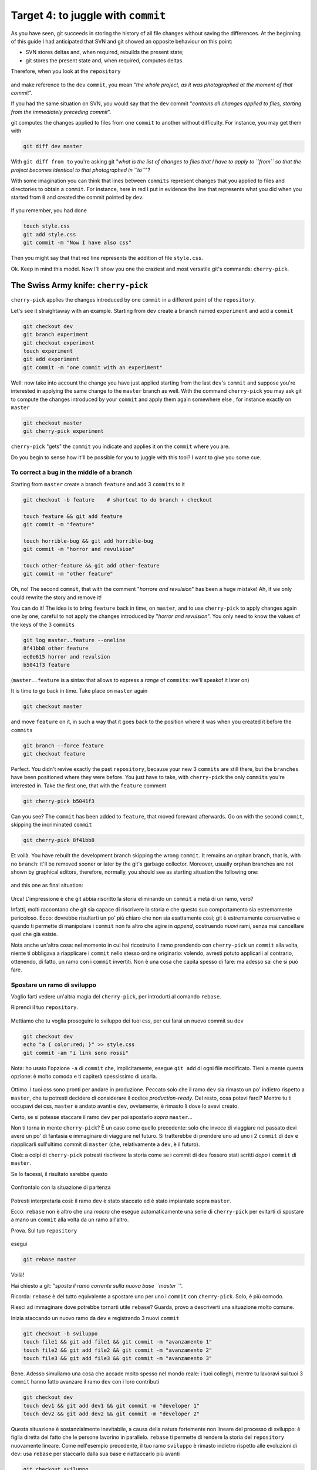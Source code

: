 .. _obiettivo_4:

Target 4: to juggle with ``commit``
###################################

As you have seen, git succeeds in storing the history of all file changes
without saving the differences. At the beginning of this guide I had
anticipated that SVN and git showed an opposite behaviour on this point: 

-  SVN stores deltas and, when required, rebuilds the present state;
-  git stores the present state and, when required, computes deltas. 

Therefore, when you look at the ``repository``

.. figure:: img/angular.png

and make reference to the ``dev``  ``commit``, you mean "*the whole project,
as it was photographed at the moment of that commit*\ ".

If you had the same situation on SVN, you would say that the ``dev`` commit
"*contains all changes applied to files, starting from the immediately 
preceding commit*\ ".

git computes the changes applied to files from one ``commit`` to another without
difficulty. For instance, you may get them with 

.. code-block:: bash

    git diff dev master

With ``git diff from to`` you're asking git "*what is the list of changes 
to files that I have to apply to ``from`` so that the project becomes 
identical to that photographed in ``to``*\ "?

With some imagination you can think that lines between ``commits`` represent
changes that you applied to files and directories to obtain a ``commit``. 
For instance, here in red I put in evidence the line that represents what
you did when you started from ``B`` and created the commit pointed by ``dev``.

.. figure:: img/angular-highlighted.png

If you remember, you had done 

.. code-block:: bash

    touch style.css
    git add style.css
    git commit -m "Now I have also css"

Then you might say that that red line represents the addition of file 
``style.css``.

Ok. Keep in mind this model. Now I'll show you one the craziest and
most versatile git's commands: ``cherry-pick``.

The Swiss Army knife: ``cherry-pick``
=====================================

``cherry-pick`` applies the changes introduced by one ``commit`` in a 
different point of the ``repository``.

Let's see it straightaway with an example. Starting from ``dev`` create a ``branch``
named ``experiment`` and add a  ``commit``

.. code-block:: bash

    git checkout dev
    git branch experiment
    git checkout experiment
    touch experiment
    git add experiment
    git commit -m "one commit with an experiment"

.. figure:: img/cherry-pick-1.png

Well: now take into account the change you have just applied starting from 
the last ``dev``'s ``commit`` and suppose you're interested in applying the same
change to the ``master`` branch as well. With the command ``cherry-pick`` you may ask
git to compute the changes introduced by your ``commit`` and apply them again
somewhere else , for instance exactly on ``master``

.. code-block:: bash

    git checkout master
    git cherry-pick experiment

.. figure:: img/cherry-pick-2.png

``cherry-pick`` "gets" the ``commit`` you indicate and applies it on
the ``commit`` where you are.

Do you begin to sense how it'll be possible for you to juggle with this 
tool?
I want to give you some cue.

To correct a bug in the middle of a branch
-----------------------------------

Starting from ``master`` create a branch ``feature`` and add 3
``commits`` to it

.. code-block:: bash

    git checkout -b feature    # shortcut to do branch + checkout
    
    touch feature && git add feature 
    git commit -m "feature"
    
    touch horrible-bug && git add horrible-bug
    git commit -m "horror and revulsion"
    
    touch other-feature && git add other-feature
    git commit -m "other feature"

    
.. figure:: img/bug-1.png

Oh, no! The second ``commit``, that with the comment "*horrore and
revulsion*\ " has been a huge mistake! Ah, if we only could rewrite the story
and remove it!

You can do it! The idea is to bring ``feature`` back in time, on
``master``, and to use ``cherry-pick`` to apply changes again one by one, 
careful to not apply the changes introduced by 
"*horror and revulsion*\ ". You only need to know the values of the
keys of the 3 ``commits``

.. code-block:: bash

    git log master..feature --oneline
    8f41bb8 other feature
    ec0e615 horror and revulsion 
    b5041f3 feature

(``master..feature`` is a sintax that allows to express a *range*
of ``commits``: we'll speakof it later on)

It is time to go back in time. Take place on ``master`` again

.. code-block:: bash

    git checkout master

and move ``feature`` on it, in such a way that it goes back to the position
where it was when you created it before the ``commits``

.. code-block:: bash

    git branch --force feature
    git checkout feature

.. figure:: img/bug-2.png

Perfect. You didn't revive exactly the past ``repository``, 
because your new 3 ``commits`` are still there, but the ``branches`` have
been positioned where they were before. You just have to take, with
``cherry-pick`` the only ``commits`` you're interested in. Take the first one,
that with the ``feature`` comment

.. code-block:: bash

    git cherry-pick b5041f3

.. figure:: img/bug-3.png

Can you see? The ``commit`` has been added to ``feature``, that moved foreward afterwards.
Go on with the second ``commit``, skipping the incriminated ``commit``

.. code-block:: bash

    git cherry-pick 8f41bb8

.. figure:: img/bug-4.png

Et voilà. You have rebuilt the development branch skipping the wrong ``commit``.
It remains an orphan branch, that is, with no ``branch``: it'll be 
removed sooner or later by the git's garbage collector. Moreover, usually 
orphan branches are not shown by graphical editors, therefore, normally, you
should see as starting situation the following one:

.. figure:: img/bug-1.png

and this one as final situation:

.. figure:: img/bug-5.png

Urca! L'impressione è che git abbia riscritto la storia eliminando un
``commit`` a metà di un ramo, vero?

Infatti, molti raccontano che git sia capace di riscrivere la storia e
che questo suo comportamento sia estremamente pericoloso. Ecco: dovrebbe
risultarti un po' più chiaro che non sia esattamente così; git è
estremamente conservativo e quando ti permette di manipolare i
``commit`` non fa altro che agire in *append*, costruendo *nuovi* rami,
senza mai cancellare quel che già esiste.

Nota anche un'altra cosa: nel momento in cui hai ricostruito il ramo
prendendo con ``cherry-pick`` un ``commit`` alla volta, niente ti
obbligava a riapplicare i ``commit`` nello stesso ordine originario:
volendo, avresti potuto applicarli al contrario, ottenendo, di fatto, un
ramo con i ``commit`` invertiti. Non è una cosa che capita spesso di
fare: ma adesso sai che si può fare.

Spostare un ramo di sviluppo
----------------------------

Voglio farti vedere un'altra magia del ``cherry-pick``, per introdurti
al comando ``rebase``.

Riprendi il tuo ``repository``.

.. figure:: img/rebase-1.png

Mettiamo che tu voglia proseguire lo sviluppo dei tuoi css, per cui
farai un nuovo commit su ``dev``

.. code-block:: bash

    git checkout dev
    echo "a { color:red; }" >> style.css
    git commit -am "i link sono rossi"

Nota: ho usato l'opzione ``-a`` di ``commit`` che, implicitamente,
esegue ``git add`` di ogni file modificato. Tieni a mente questa
opzione: è molto comoda e ti capiterà spessissimo di usarla.

.. figure:: img/rebase-2.png

Ottimo. I tuoi css sono pronti per andare in produzione. Peccato solo
che il ramo ``dev`` sia rimasto un po' indietro rispetto a ``master``,
che tu potresti decidere di considerare il codice *production-ready*.
Del resto, cosa potevi farci? Mentre tu ti occupavi dei css, ``master``
è andato avanti e ``dev``, ovviamente, è rimasto lì dove lo avevi
creato.

Certo, se si potesse staccare il ramo ``dev`` per poi spostarlo *sopra*
``master``...

Non ti torna in mente ``cherry-pick``? È un caso come quello precedente:
solo che invece di viaggiare nel passato devi avere un po' di fantasia e
immaginare di viaggiare nel futuro. Si tratterebbe di prendere uno ad
uno i 2 ``commit`` di ``dev`` e riapplicarli sull'ultimo commit di
``master`` (che, relativamente a ``dev``, è il futuro).

Cioè: a colpi di ``cherry-pick`` potresti riscrivere la storia come se i
commit di ``dev`` fossero stati scritti *dopo* i ``commit`` di
``master``.

Se lo facessi, il risultato sarebbe questo

.. figure:: img/rebase-3.png

Confrontalo con la situazione di partenza

.. figure:: img/rebase-2.png

Potresti interpretarla così: il ramo ``dev`` è stato staccato ed è stato
impiantato sopra ``master``.

Ecco: ``rebase`` non è altro che una *macro* che esegue automaticamente
una serie di ``cherry-pick`` per evitarti di spostare a mano un
``commit`` alla volta da un ramo all'altro.

Prova. Sul tuo ``repository``

.. figure:: img/rebase-2.png

esegui

.. code-block:: bash

    git rebase master

.. figure:: img/rebase-3.png

Voilà!

Hai chiesto a git: "*sposta il ramo corrente sulla nuova base
``master``*\ ".

Ricorda: ``rebase`` è del tutto equivalente a spostare uno per uno i
``commit`` con ``cherry-pick``. Solo, è più comodo.

Riesci ad immaginare dove potrebbe tornarti utile ``rebase``? Guarda,
provo a descriverti una situazione molto comune.

Inizia staccando un nuovo ramo da ``dev`` e registrando 3 nuovi
``commit``

.. code-block:: bash

    git checkout -b sviluppo
    touch file1 && git add file1 && git commit -m "avanzamento 1"
    touch file2 && git add file2 && git commit -m "avanzamento 2"
    touch file3 && git add file3 && git commit -m "avanzamento 3"

.. figure:: img/rebase-4.png

Bene. Adesso simuliamo una cosa che accade molto spesso nel mondo reale:
i tuoi colleghi, mentre tu lavoravi sui tuoi 3 ``commit`` hanno fatto
avanzare il ramo ``dev`` con i loro contributi


.. code-block:: bash

    git checkout dev
    touch dev1 && git add dev1 && git commit -m "developer 1"
    touch dev2 && git add dev2 && git commit -m "developer 2"

.. figure:: img/rebase-5.png

Questa situazione è sostanzialmente inevitabile, a causa della natura
fortemente non lineare del processo di sviluppo: è figlia diretta del
fatto che le persone lavorino in parallelo. ``rebase`` ti permette di
rendere la storia del ``repository`` nuovamente lineare. Come
nell'esempio precedente, il tuo ramo ``sviluppo`` è rimasto indietro
rispetto alle evoluzioni di ``dev``: usa ``rebase`` per staccarlo dalla
sua base e riattaccarlo più avanti

.. code-block:: bash

    git checkout sviluppo
    git rebase dev

Con ``git rebase dev`` stai chiedendo a git "*riapplica tutto il lavoro
che ho fatto nel mio ramo come se lo avessi staccato dall'ultimo commit
di sviluppo, ma non costringermi a spostare i commit uno per uno con
cherry-pick*\ "

Il risultato è

.. figure:: img/rebase-6.png

Vedi? Gli ultimi 3 ``commit`` introducono le stesse identiche modifiche
che avevi apportato tu nel tuo ramo, ma tutto appare come se tu avessi
staccato il ramo dall'ultima versione di ``dev``. Di nuovo:
apparentemente hai riscritto la storia.

Via via che prenderai la mano con git scoprirai di poter usare
``cherry-pick`` (ed altri comandi, che spesso sono una sorta di
combinazione di comandi di più basso livello) per manipolare i tuoi
``commit`` e ottenere risultati che sono letteralmente impossibili con
altri sistemi di versionamento:

-  invertire l'ordine di una serie di ``commit``
-  spezzare in due rami separati una singola linea di sviluppo
-  scambiare ``commit`` tra un ramo e l'altro
-  aggiungere un ``commit`` con un bugfix a metà di un ramo
-  spezzare un ``commit`` in due

e così via.

Questa versatilità non dovrebbe poi stupirti troppo: alla fine git non è
altro che un database chiave/valore e i suoi comandi non sono altro che
delle macro per creare oggetti e applicare l'aritmetica dei puntatori.

Per cui, tutto quel che può venirti in mente di fare con oggetti e
puntatori, tendenzialmente, puoi farlo con git.

Ganzo, no?

:ref:`Indice <indice>` :: :ref:`Obiettivo 5: unire due rami <obiettivo_5>`
